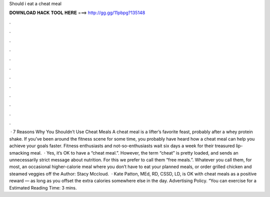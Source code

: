 Should i eat a cheat meal

𝐃𝐎𝐖𝐍𝐋𝐎𝐀𝐃 𝐇𝐀𝐂𝐊 𝐓𝐎𝐎𝐋 𝐇𝐄𝐑𝐄 ===> http://gg.gg/11pbpg?135148

.

.

.

.

.

.

.

.

.

.

.

.

 · 7 Reasons Why You Shouldn’t Use Cheat Meals A cheat meal is a lifter’s favorite feast, probably after a whey protein shake. If you’ve been around the fitness scene for some time, you probably have heard how a cheat meal can help you achieve your goals faster. Fitness enthusiasts and not-so-enthusiasts wait six days a week for their treasured lip-smacking meal.  · Yes, it’s OK to have a “cheat meal.”. However, the term “cheat” is pretty loaded, and sends an unnecessarily strict message about nutrition. For this we prefer to call them “free meals.”. Whatever you call them, for most, an occasional higher-calorie meal where you don’t have to eat your planned meals, or order grilled chicken and steamed veggies off the Author: Stacy Mccloud.  · Kate Patton, MEd, RD, CSSD, LD, is OK with cheat meals as a positive reward — as long as you offset the extra calories somewhere else in the day. Advertising Policy. “You can exercise for a Estimated Reading Time: 3 mins.